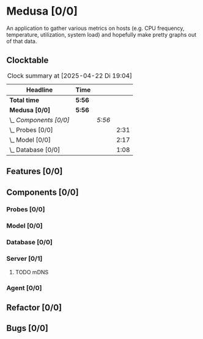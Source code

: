 # -*- mode: org; fill-column: 78; -*-
# Time-stamp: <2025-04-22 19:04:21 krylon>
#
#+TAGS: internals(i) ui(u) bug(b) feature(f)
#+TAGS: database(d) design(e), meditation(m)
#+TAGS: optimize(o) refactor(r) cleanup(c)
#+TODO: TODO(t)  RESEARCH(r) IMPLEMENT(i) TEST(e) | DONE(d) FAILED(f) CANCELLED(c)
#+TODO: MEDITATE(m) PLANNING(p) | SUSPENDED(s)
#+PRIORITIES: A G D

* Medusa [0/0]
  An application to gather various metrics on hosts (e.g. CPU frequency,
  temperature, utilization, system load) and hopefully make pretty graphs out
  of that data.
** Clocktable
   #+BEGIN: clocktable :scope file :maxlevel 255 :emphasize t
   #+CAPTION: Clock summary at [2025-04-22 Di 19:04]
   | Headline               | Time   |        |      |
   |------------------------+--------+--------+------|
   | *Total time*           | *5:56* |        |      |
   |------------------------+--------+--------+------|
   | *Medusa [0/0]*         | *5:56* |        |      |
   | \_  /Components [0/0]/ |        | /5:56/ |      |
   | \_    Probes [0/0]     |        |        | 2:31 |
   | \_    Model [0/0]      |        |        | 2:17 |
   | \_    Database [0/0]   |        |        | 1:08 |
   #+END:
** Features [0/0]
   :PROPERTIES:
   :COOKIE_DATA: todo recursive
   :VISIBILITY: children
   :END:
** Components [0/0]
   :PROPERTIES:
   :COOKIE_DATA: todo recursive
   :VISIBILITY: children
   :END:
*** Probes [0/0]
    :PROPERTIES:
    :COOKIE_DATA: todo recursive
    :VISIBILITY: children
    :END:
    :LOGBOOK:
    CLOCK: [2024-01-26 Fr 15:00]--[2024-01-26 Fr 16:39] =>  1:39
    CLOCK: [2024-01-25 Do 17:58]--[2024-01-25 Do 18:50] =>  0:52
    :END:
*** Model [0/0]
    :PROPERTIES:
    :COOKIE_DATA: todo recursive
    :VISIBILITY: children
    :END:
    :LOGBOOK:
    CLOCK: [2025-04-22 Di 18:17]--[2025-04-22 Di 18:51] =>  0:34
    CLOCK: [2025-04-21 Mo 13:31]--[2025-04-21 Mo 15:14] =>  1:43
    :END:
*** Database [0/0]
    :PROPERTIES:
    :COOKIE_DATA: todo recursive
    :VISIBILITY: children
    :END:
    :LOGBOOK:
    CLOCK: [2025-04-22 Di 18:51]--[2025-04-22 Di 19:04] =>  0:13
    CLOCK: [2025-04-22 Di 18:17]--[2025-04-22 Di 18:17] =>  0:00
    CLOCK: [2025-04-22 Di 14:23]--[2025-04-22 Di 15:18] =>  0:55
    :END:
*** Server [0/1]
    :PROPERTIES:
    :COOKIE_DATA: todo recursive
    :VISIBILITY: children
    :END:
**** TODO mDNS
*** Agent [0/0]
    :PROPERTIES:
    :COOKIE_DATA: todo recursive
    :VISIBILITY: children
    :END:
** Refactor [0/0]
   :PROPERTIES:
   :COOKIE_DATA: todo recursive
   :VISIBILITY: children
   :END:
** Bugs [0/0]
   :PROPERTIES:
   :COOKIE_DATA: todo recursive
   :VISIBILITY: children
   :END:
